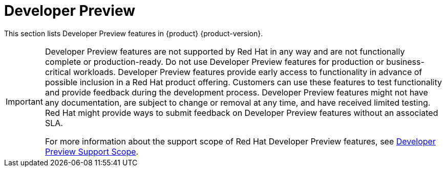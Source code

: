 :_content-type: REFERENCE
[id="developer-preview"]
= Developer Preview

This section lists Developer Preview features in {product} {product-version}.

[IMPORTANT]
====
Developer Preview features are not supported by Red Hat in any way and are not functionally complete or production-ready. Do not use Developer Preview features for production or business-critical workloads. Developer Preview features provide early access to functionality in advance of possible inclusion in a Red Hat product offering. Customers can use these features to test functionality and provide feedback during the development process. Developer Preview features might not have any documentation, are subject to change or removal at any time, and have received limited testing. Red Hat might provide ways to submit feedback on Developer Preview features without an associated SLA.

For more information about the support scope of Red Hat Developer Preview features, see https://access.redhat.com/support/offerings/devpreview/[Developer Preview Support Scope].
====

//[id="developer-preview-rhdhpai-510"]
//== {product} Local

//{product-local} ({product-local-very-short}) is now available as a Developer Preview feature, providing a lightweight, self-contained version of {product-very-short} that allows developers and platform engineers to work on templates, try out plugins, validate software catalogs, and do other tasks without having to install {product-short} on a Kubernetes cluster.

//For more information about installing {product-local-very-short}, see link:https://github.com/redhat-developer/rhdh-local[{product-local} on Github].

//.Additional resources
//* For more information, see the blog post, link:https://developers.redhat.com/blog/2025/03/31/run-red-hat-developer-hub-locally-ease[Run Red Hat Developer Hub Locally with Ease]
